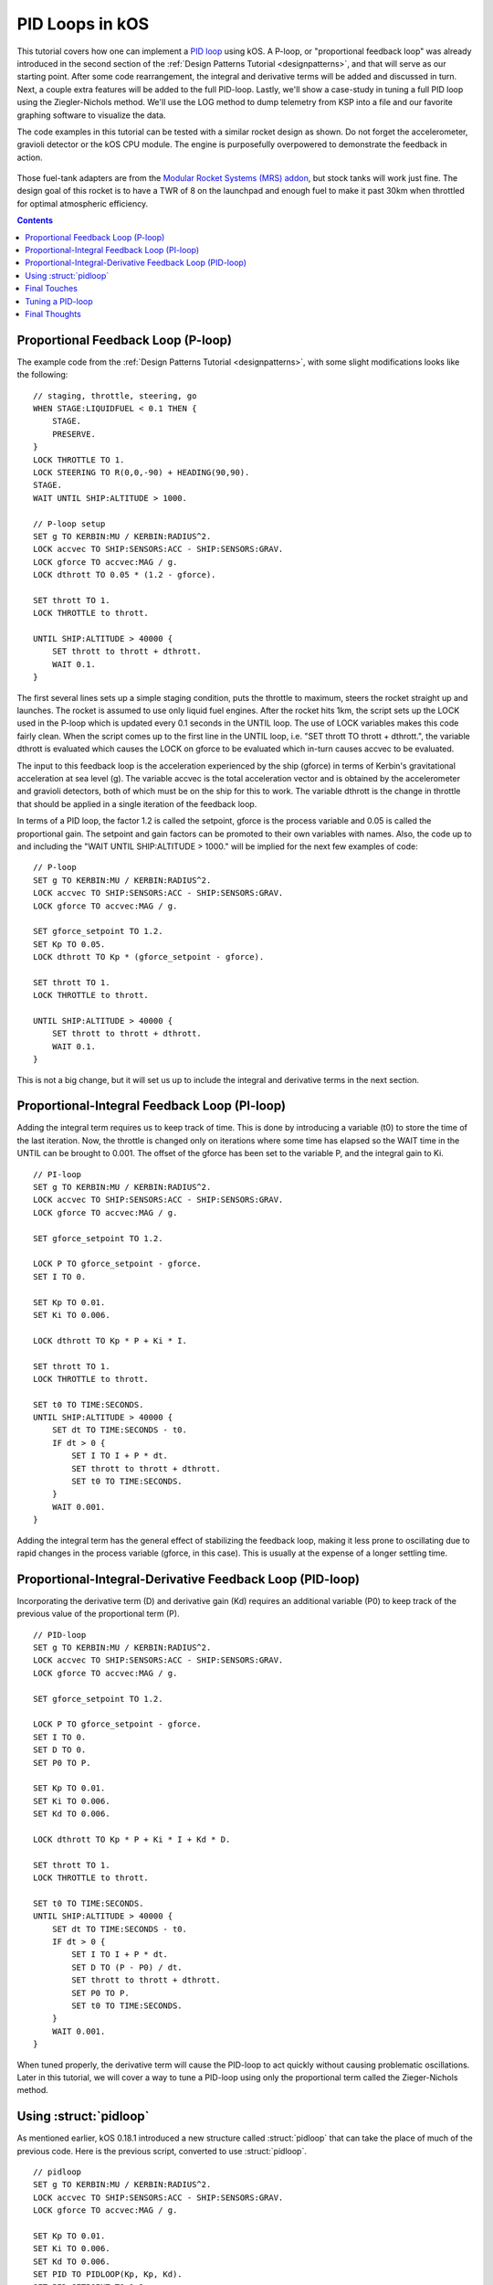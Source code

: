 .. _pidloops:

PID Loops in kOS
================

.. versionadded:: 0.18.1
    Note, this is an older tutorial.  As of
    kOS version 0.18.1 and up, a new :struct:`pidloop`
    feature was added to kOS to allow you to use a built-in PID
    controller that executes very quickly in the kOS "hardware"
    rather than in your script code.  You can use it to perform
    the work described in detail on this page.  However, this
    tutorial is still quite important because it walks you through
    how a PID controller works and what it's really doing under the
    hood.  It's probably a good idea to use the built-in
    :struct:`pidloop` instead of the program shown here, once you
    understand the topic this page describes.  However, it's also
    a good idea to have a read through this page to get an 
    understanding of what that built-in feature is really doing.

This tutorial covers how one can implement a `PID loop`_ using kOS. A P-loop, or "proportional feedback loop" was already introduced in the second section of the :ref:`Design Patterns Tutorial <designpatterns>`, and that will serve as our starting point. After some code rearrangement, the integral and derivative terms will be added and discussed in turn. Next, a couple extra features will be added to the full PID-loop. Lastly, we'll show a case-study in tuning a full PID loop using the Ziegler-Nichols method. We'll use the LOG method to dump telemetry from KSP into a file and our favorite graphing software to visualize the data.

.. _PID loop: http://en.wikipedia.org/wiki/PID_controller

The code examples in this tutorial can be tested with a similar rocket design as shown. Do not forget the accelerometer, gravioli detector or the kOS CPU module. The engine is purposefully overpowered to demonstrate the feedback in action.

.. figure:: /_images/tutorials/pidloops/pidtune_rocket_design_maxtwr8.png

Those fuel-tank adapters are from the `Modular Rocket Systems (MRS) addon`_, but stock tanks will work just fine. The design goal of this rocket is to have a TWR of 8 on the launchpad and enough fuel to make it past 30km when throttled for optimal atmospheric efficiency.

.. _Modular Rocket Systems (MRS) addon: https://kerbalstuff.com/mod/148/Modular%20Rocket%20Systems%20-%20Parts%20Pack

.. contents:: Contents
    :local:
    :depth: 2
    
Proportional Feedback Loop (P-loop)
-----------------------------------

The example code from the :ref:`Design Patterns Tutorial <designpatterns>`, with some slight modifications looks like the following:

::

    // staging, throttle, steering, go
    WHEN STAGE:LIQUIDFUEL < 0.1 THEN {
        STAGE.
        PRESERVE.
    }
    LOCK THROTTLE TO 1.
    LOCK STEERING TO R(0,0,-90) + HEADING(90,90).
    STAGE.
    WAIT UNTIL SHIP:ALTITUDE > 1000.

    // P-loop setup
    SET g TO KERBIN:MU / KERBIN:RADIUS^2.
    LOCK accvec TO SHIP:SENSORS:ACC - SHIP:SENSORS:GRAV.
    LOCK gforce TO accvec:MAG / g.
    LOCK dthrott TO 0.05 * (1.2 - gforce).

    SET thrott TO 1.
    LOCK THROTTLE to thrott.

    UNTIL SHIP:ALTITUDE > 40000 {
        SET thrott to thrott + dthrott.
        WAIT 0.1.
    }

The first several lines sets up a simple staging condition, puts the throttle to maximum, steers the rocket straight up and launches. The rocket is assumed to use only liquid fuel engines. After the rocket hits 1km, the script sets up the LOCK used in the P-loop which is updated every 0.1 seconds in the UNTIL loop. The use of LOCK variables makes this code fairly clean. When the script comes up to the first line in the UNTIL loop, i.e. "SET thrott TO thrott + dthrott.", the variable dthrott is evaluated which causes the LOCK on gforce to be evaluated which in-turn causes accvec to be evaluated.

The input to this feedback loop is the acceleration experienced by the ship (gforce) in terms of Kerbin's gravitational acceleration at sea level (g). The variable accvec is the total acceleration vector and is obtained by the accelerometer and gravioli detectors, both of which must be on the ship for this to work. The variable dthrott is the change in throttle that should be applied in a single iteration of the feedback loop.

In terms of a PID loop, the factor 1.2 is called the setpoint, gforce is the process variable and 0.05 is called the proportional gain. The setpoint and gain factors can be promoted to their own variables with names. Also, the code up to and including the "WAIT UNTIL SHIP:ALTITUDE > 1000." will be implied for the next few examples of code:

::

    // P-loop
    SET g TO KERBIN:MU / KERBIN:RADIUS^2.
    LOCK accvec TO SHIP:SENSORS:ACC - SHIP:SENSORS:GRAV.
    LOCK gforce TO accvec:MAG / g.

    SET gforce_setpoint TO 1.2.
    SET Kp TO 0.05.
    LOCK dthrott TO Kp * (gforce_setpoint - gforce).

    SET thrott TO 1.
    LOCK THROTTLE to thrott.

    UNTIL SHIP:ALTITUDE > 40000 {
        SET thrott to thrott + dthrott.
        WAIT 0.1.
    }

This is not a big change, but it will set us up to include the integral and derivative terms in the next section.

Proportional-Integral Feedback Loop (PI-loop)
---------------------------------------------

Adding the integral term requires us to keep track of time. This is done by introducing a variable (t0) to store the time of the last iteration. Now, the throttle is changed only on iterations where some time has elapsed so the WAIT time in the UNTIL can be brought to 0.001. The offset of the gforce has been set to the variable P, and the integral gain to Ki.

::

    // PI-loop
    SET g TO KERBIN:MU / KERBIN:RADIUS^2.
    LOCK accvec TO SHIP:SENSORS:ACC - SHIP:SENSORS:GRAV.
    LOCK gforce TO accvec:MAG / g.

    SET gforce_setpoint TO 1.2.

    LOCK P TO gforce_setpoint - gforce.
    SET I TO 0.

    SET Kp TO 0.01.
    SET Ki TO 0.006.

    LOCK dthrott TO Kp * P + Ki * I.

    SET thrott TO 1.
    LOCK THROTTLE to thrott.

    SET t0 TO TIME:SECONDS.
    UNTIL SHIP:ALTITUDE > 40000 {
        SET dt TO TIME:SECONDS - t0.
        IF dt > 0 {
            SET I TO I + P * dt.
            SET thrott to thrott + dthrott.
            SET t0 TO TIME:SECONDS.
        }
        WAIT 0.001.
    }

Adding the integral term has the general effect of stabilizing the feedback loop, making it less prone to oscillating due to rapid changes in the process variable (gforce, in this case). This is usually at the expense of a longer settling time.

Proportional-Integral-Derivative Feedback Loop (PID-loop)
---------------------------------------------------------

Incorporating the derivative term (D) and derivative gain (Kd) requires an additional variable (P0) to keep track of the previous value of the proportional term (P).

::

    // PID-loop
    SET g TO KERBIN:MU / KERBIN:RADIUS^2.
    LOCK accvec TO SHIP:SENSORS:ACC - SHIP:SENSORS:GRAV.
    LOCK gforce TO accvec:MAG / g.

    SET gforce_setpoint TO 1.2.

    LOCK P TO gforce_setpoint - gforce.
    SET I TO 0.
    SET D TO 0.
    SET P0 TO P.

    SET Kp TO 0.01.
    SET Ki TO 0.006.
    SET Kd TO 0.006.

    LOCK dthrott TO Kp * P + Ki * I + Kd * D.

    SET thrott TO 1.
    LOCK THROTTLE to thrott.

    SET t0 TO TIME:SECONDS.
    UNTIL SHIP:ALTITUDE > 40000 {
        SET dt TO TIME:SECONDS - t0.
        IF dt > 0 {
            SET I TO I + P * dt.
            SET D TO (P - P0) / dt.
            SET thrott to thrott + dthrott.
            SET P0 TO P.
            SET t0 TO TIME:SECONDS.
        }
        WAIT 0.001.
    }

When tuned properly, the derivative term will cause the PID-loop to act quickly without causing problematic oscillations. Later in this tutorial, we will cover a way to tune a PID-loop using only the proportional term called the Zieger-Nichols method.

.. _struct_pidloop_in_tutorial:

Using :struct:`pidloop`
-----------------------

As mentioned earlier, kOS 0.18.1 introduced a new structure called :struct:`pidloop` that can take the place of much of the previous code.  Here is the previous script, converted to use :struct:`pidloop`.

::

    // pidloop
    SET g TO KERBIN:MU / KERBIN:RADIUS^2.
    LOCK accvec TO SHIP:SENSORS:ACC - SHIP:SENSORS:GRAV.
    LOCK gforce TO accvec:MAG / g.
    
    SET Kp TO 0.01.
    SET Ki TO 0.006.
    SET Kd TO 0.006.
    SET PID TO PIDLOOP(Kp, Kp, Kd).
    SET PID:SETPOINT TO 1.2.
    
    SET thrott TO 1.
    LOCK THROTTLE TO thrott.

    UNTIL SHIP:ALTITUDE > 40000 {
        SET thrott TO thrott + PID:UPDATE(TIME:SECONDS, gforce). 
        // pid:update() is given the input time and input and returns the output. gforce is the input.
        WAIT 0.001.
    }

The primary advantage to using :struct:`pidloop` is the reduction in the number of instructions per update (see :attr:`Config:IPU`).  For example, this :struct:`pidloop` script requires approximately one-third the number of instructions needed by the script shown in the previous section.  Since the number of instructions executed has a direct bearing on :ref:`electrical drain <electricdrain>` as of 0.19.0, this can be a great help with power conservation.

Note that :struct:`pidloop` offers a great deal more options than were presented here, but nevertheless, this should provide a decent introduction to using :struct:`pidloop`.


Final Touches
-------------

There are a few modifications that can make PID loops very robust. The following code example adds three range limits:

#. bounds on the Integral term which addresses possible `integral windup`_ 
#. bounds on the throttle since it must stay in the range 0 to 1
#. a `deadband`_ to avoid changing the throttle due to small fluctuations

.. _integral windup: http://en.wikipedia.org/wiki/Integral_windup
.. _deadband: http://en.wikipedia.org/wiki/Deadband

Of course, KSP is a simulator and small fluctuations are not observed in this particular loop. Indeed, the P-loop is sufficient in this example, but all these features are included here for illustration purposes and they could become useful for unstable aircraft or untested scenarios.

::

    // PID-loop
    SET g TO KERBIN:MU / KERBIN:RADIUS^2.
    LOCK accvec TO SHIP:SENSORS:ACC - SHIP:SENSORS:GRAV.
    LOCK gforce TO accvec:MAG / g.

    SET gforce_setpoint TO 1.2.

    LOCK P TO gforce_setpoint - gforce.
    SET I TO 0.
    SET D TO 0.
    SET P0 TO P.

    LOCK in_deadband TO ABS(P) < 0.01.

    SET Kp TO 0.01.
    SET Ki TO 0.006.
    SET Kd TO 0.006.

    LOCK dthrott TO Kp * P + Ki * I + Kd * D.

    SET thrott TO 1.
    LOCK THROTTLE to thrott.

    SET t0 TO TIME:SECONDS.
    UNTIL SHIP:ALTITUDE > 40000 {
        SET dt TO TIME:SECONDS - t0.
        IF dt > 0 {
            IF NOT in_deadband {
                SET I TO I + P * dt.
                SET D TO (P - P0) / dt.
                
                // If Ki is non-zero, then limit Ki*I to [-1,1]
                IF Ki > 0 {
                    SET I TO MIN(1.0/Ki, MAX(-1.0/Ki, I)).
                }
                
                // set throttle but keep in range [0,1]
                SET thrott to MIN(1, MAX(0, thrott + dthrott)).
                
                SET P0 TO P.
                SET t0 TO TIME:SECONDS.
            }
        }
        WAIT 0.001.
    }

Tuning a PID-loop
-----------------

We are going to start with the same rocket design we have been using so far and actually tune the PID-loop using the Ziegler-Nichols method. This is where we turn off the integral and derivative terms in the loop and bring the proportional gain (Kp) up from zero to the point where the loop causes a steady oscillation with a measured period (Tu). At this point, the proportional gain is called the "ultimate gain" (Ku) and the actual gains (Kp, Ki and Kd) are set according to this table `taken from wikipedia`_:

.. _taken from Wikipedia: http://en.wikipedia.org/wiki/Ziegler%E2%80%93Nichols_method

+------------------------+-----------+---------------+--------------+
| Control Type           | Kp        | Ki            | Kd           |
+========================+===========+===============+==============+
| P                      | 0.5 Ku    |               |              |
+------------------------+-----------+---------------+--------------+
| PI                     | 0.45 Ku   | 1.2 Kp / Tu   |              |
+------------------------+-----------+---------------+--------------+
| PD                     | 0.8 Ku    |               | Kp Tu / 8    |
+------------------------+-----------+---------------+--------------+
| classic PID            | 0.6 Ku    | 2 Kp / Tu     | Kp Tu / 8    |
+------------------------+-----------+---------------+--------------+
| Pessen Integral Rule   | 0.7 Ku    | 0.4 Kp / Tu   | 0.15 Kp Tu   |
+------------------------+-----------+---------------+--------------+
| some overshoot         | 0.33 Ku   | 2 Kp / Tu     | Kp Tu / 3    |
+------------------------+-----------+---------------+--------------+
| no overshoot           | 0.2 Ku    | 2 Kp / Tu     | Kp Tu / 3    |
+------------------------+-----------+---------------+--------------+

An immediate problem to overcome with this method is that it assumes a steady state can be achieved. With rockets, there is never a steady state: fuel is being consumed, altitude and therefore gravity and atmosphere is changing, staging can cause major upsets in the feedback loop. So, this tuning method will be some approximation which should come as no surprise since it will come from experimental observation. All we need is enough of a steady state that we can measure the oscillations - both the change in amplitude and the period.

The script we'll use to tune the highly overpowered rocket shown will launch the rocket straight up (using SAS) and will log data to an output file until it reaches 30km at which point the log file will be copied to the archive and the program will terminate. Also, this time the feedback loop will be based on the more realistic "atmospheric efficiency." The log file will contain three columns: time since launch, offset of atmospheric efficiency from the ideal (in this case, 1.0) and the ship's maximum thrust. The maximum thrust will increase monotonically with time (this rocket has only one stage) and we'll use both as the x-axis when plotting the offset on the y-axis.

::

    DECLARE PARAMETER Kp.

    LOCK g TO SHIP:BODY:MU / (SHIP:BODY:RADIUS + SHIP:ALTITUDE)^2.
    LOCK maxtwr TO SHIP:MAXTHRUST / (g * SHIP:MASS).

    // feedback based on atmospheric efficiency
    LOCK surfspeed TO SHIP:VELOCITY:SURFACE:MAG.
    LOCK atmoeff TO surfspeed / SHIP:TERMVELOCITY.
    LOCK P TO 1.0 - atmoeff.

    SET t0 TO TIME:SECONDS.
    LOCK dthrott TO Kp*P.
    SET start_time TO t0.

    LOG "# Throttle PID Tuning" TO throttle_log.
    LOG "# Kp: " + Kp TO throttle_log.
    LOG "# t P maxtwr" TO throttle_log.

    LOCK logline TO (TIME:SECONDS - start_time)
            + " " + P
            + " " + maxtwr.

    SET thrott TO 1.
    LOCK THROTTLE TO thrott.
    SAS ON.
    STAGE.
    WAIT 3.

    UNTIL SHIP:ALTITUDE > 30000 {
        SET dt TO TIME:SECONDS - t0.
        IF dt > 0 {
            SET thrott TO MIN(1,MAX(0,thrott + dthrott)).
            SET t0 TO TIME:SECONDS.
            LOG logline TO throttle_log.
        }
        WAIT 0.001.
    }
    COPY throttle_log TO 0.

Give this script a short name, something like "tune.txt" so that running is simple:

::

    copy tune from 0.
    run tune(0.5).

After every launch completes, you'll have to go into the archive directory and rename the output logfile. Something like "throttle\_log.txt" --> "throttle.01.log" will help if you increment the index number each time. To analyze the data, plot the offset (P) as a function of time (t). Here, we show the results for three values of Kp: 0.002, 0.016 and 0.160, including the maximum TWR when Kp = 0.002 as the top x-axis. The maximum TWR dependence on time is different for the three values of Kp, but not by a lot.

.. figure:: /_images/tutorials/pidloops/pidtune1.png

The value of 0.002 is obviously too low. The settling time is well over 20 seconds and the loop can't keep up with the increase in terminal velocity at the higher altitudes reached after one minute. When Kp = 0.016, the behavior is far more well behaved, and though some oscillation exists, it's damped and slow with a period of about 10 seconds. At Kp = 0.160, the oscillations are prominent and we can start to measure the change in amplitude along with the period of the oscillations. This plot shows the data for Kp = 0.160 from 20 to 40 seconds after ignition. The peaks are found and are fit to a line.

.. figure:: /_images/tutorials/pidloops/pidtune2.png

This is done for each value of Kp and the slopes of the fitted lines are plotted as a function of Kp in the following plot:

.. figure:: /_images/tutorials/pidloops/pidtune3.png

The period of oscillation was averaged over the interval and plotted on top of the amplitude change over time. Notice the turn over that occurs when Kp reaches approximately 0.26. This will mark the "ultimate gain" and 3.1 seconds will be used as the associated period of oscillation. It is left as an exercise for the reader to implement a full PID-loop using the classic PID values (see table above): Kp = 0.156, Ki = 0.101, Kd = 0.060, producing this behavior:

.. figure:: /_images/tutorials/pidloops/pidtune4.png

As soon as the PID-loop was activated at 3 seconds after ignition, the throttle was cut. At approximately 7 seconds, the atmospheric efficiency dropped below 100% and the integral term started to climb back to zero. At 11 seconds, the engine was reignited and the feedback loop settled after about 20 seconds. The inset plot has the same axes as the parent and shows the long-term stability of the final PID-loop.

Final Thoughts
--------------

The classic PID values used above are fairly aggressive and there is some overshoot at the beginning. This can be dealt with in many ways and is discussed on the `wikipedia page about PID controllers`_. For example, one might consider trying to implement a switch to a PD-loop when the integral term hits some limit, switching back once P crosses zero. The PID behavior should look like the following:

.. _wikipedia page about PID controllers: `PID loop`_

.. figure:: /_images/tutorials/pidloops/pidtune5.png

Finally, Controlling the throttle of a rocket is perhaps the easiest thing to implement as a PID loop in KSP using kOS. The steering was largely ignored and the orientation was always up. When writing an autopilot for horizontal atmospheric flight, one will have to deal with the direction the ship is traveling using SHIP:HEADING as well as it's orientation with SHIP:FACING. Additionally, there are the SHIP:ROTATION and SHIP:TRANSLATION vectors which can tell you the rate of change of the ship's facing and heading respectively. The controls in this case are six-dimensional using SHIP:CONTROL with YAW, PITCH, ROLL, FORE, STARBOARD, TOP and MAINTHROTTLE.

The PID gain parameters are dependent on the characteristics of the ship being controlled. The size, shape, turning capability and maximum TWR should be considered when tuning a PID loop. Turning RCS on can also have an effect and you might consider changing the PID loop's gain parameters every time to switch them on or off.
